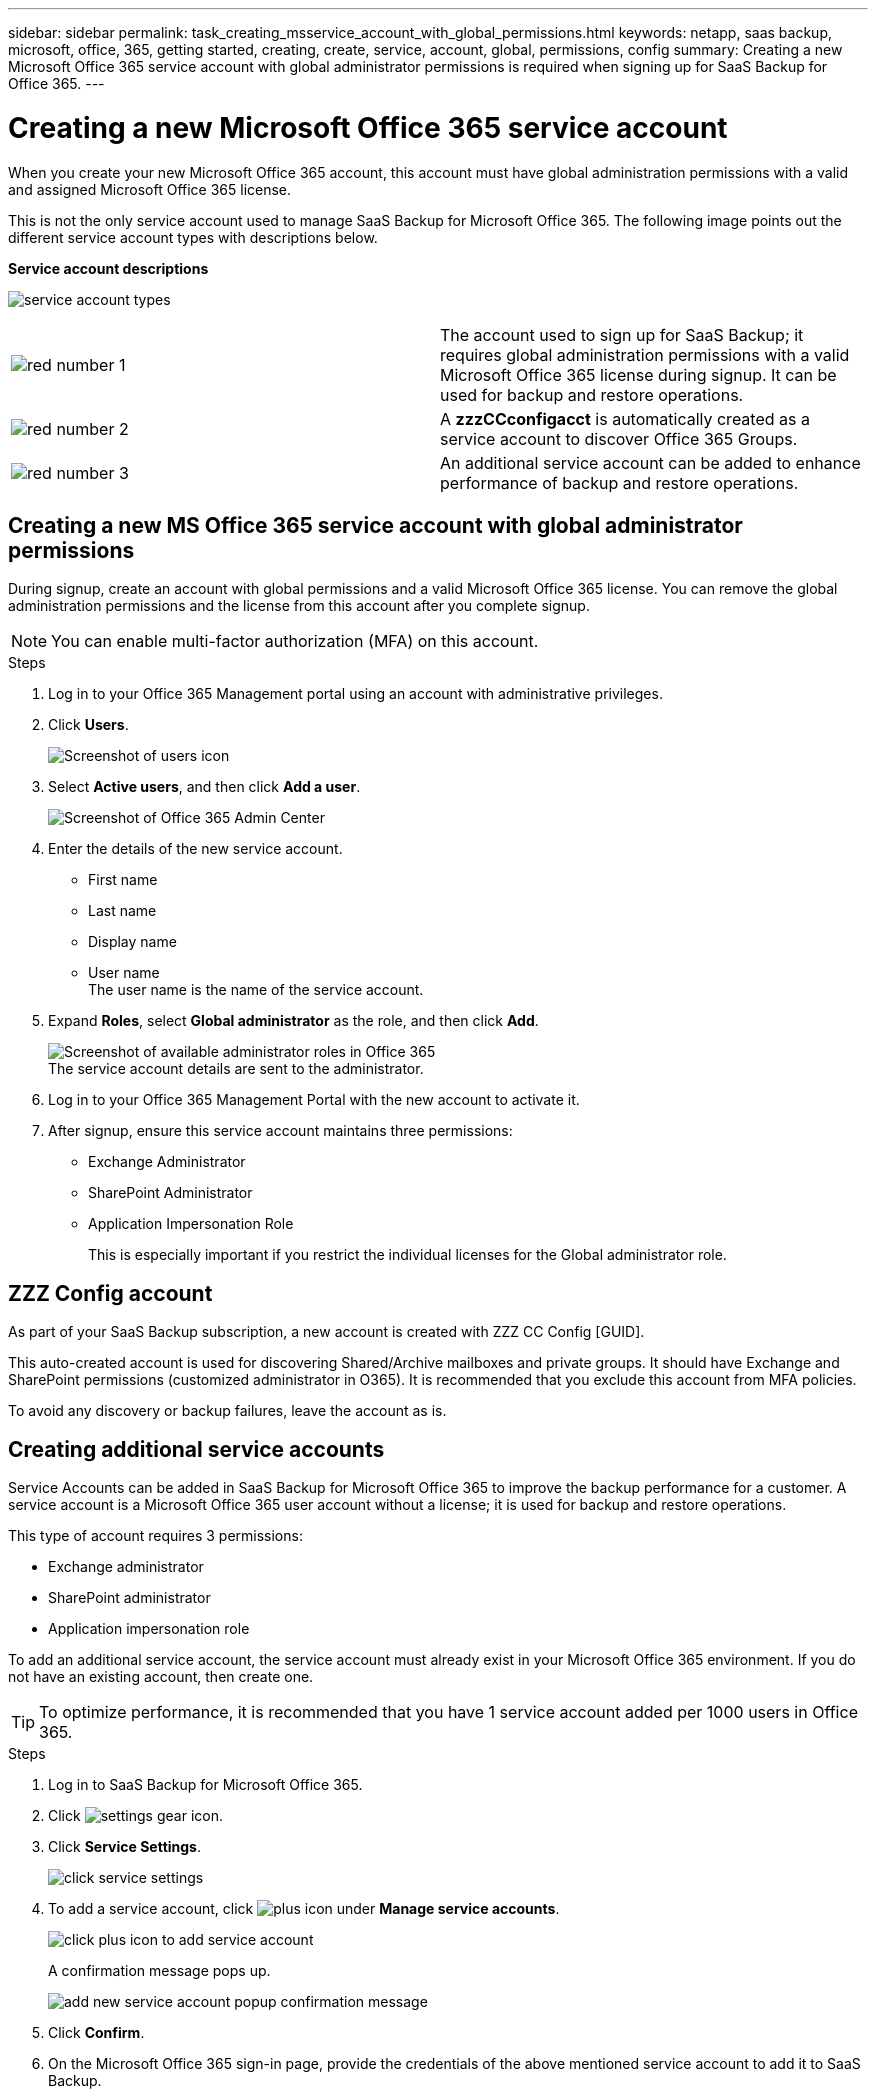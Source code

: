 ---
sidebar: sidebar
permalink: task_creating_msservice_account_with_global_permissions.html
keywords: netapp, saas backup, microsoft, office, 365, getting started, creating, create, service, account, global, permissions, config
summary: Creating a new Microsoft Office 365 service account with global administrator permissions is required when signing up for SaaS Backup for Office 365.
---

= Creating a new Microsoft Office 365 service account
:toc: macro
:toclevels: 1
:hardbreaks:
:nofooter:
:icons: font
:linkattrs:
:imagesdir: ./media/

[.lead]
When you create your new Microsoft Office 365 account, this account must have global administration permissions with a valid and assigned Microsoft Office 365 license.

This is not the only service account used to manage SaaS Backup for Microsoft Office 365. The following image points out the different service account types with descriptions below.

*Service account descriptions*

image:service_account_types.png[service account types]

[cols=2*,options=cols=",4,64"]
|===
|image:step_1_red.png[red number 1]|
The account used to sign up for SaaS Backup; it requires global administration permissions with a valid Microsoft Office 365 license during signup. It can be used for backup and restore operations.
|image:step_2_red.png[red number 2]|
A *zzzCCconfigacct* is automatically created as a service account to discover Office 365 Groups.
|image:step_3_red.png[red number 3]|
An additional service account can be added to enhance performance of backup and restore operations.
|===

== Creating a new MS Office 365 service account with global administrator permissions

During signup, create an account with global permissions and a valid Microsoft Office 365 license. You can remove the global administration permissions and the license from this account after you complete signup.

NOTE: You can enable multi-factor authorization (MFA) on this account.

.Steps
. Log in to your Office 365 Management portal using an account with administrative privileges.
. Click *Users*.
+
image:screen_shot_ms_service_account_users.gif[Screenshot of users icon]
. Select *Active users*, and then click *Add a user*.
+
image:O365_AdminCenter.jpg[Screenshot of Office 365 Admin Center]
. Enter the details of the new service account.
 * First name
 * Last name
 * Display name
 * User name
   The user name is the name of the service account.
. Expand *Roles*, select *Global administrator* as the role, and then click *Add*.
+
image:screen_shot_ms_service_account_roles.gif[Screenshot of available administrator roles in Office 365]
 The service account details are sent to the administrator.
. Log in to your Office 365 Management Portal with the new account to activate it.
. After signup, ensure this service account maintains three permissions:

*  Exchange Administrator
* SharePoint Administrator
* Application Impersonation Role
+
This is especially important if you restrict the individual licenses for the Global administrator role.

== ZZZ Config account
As part of your SaaS Backup subscription, a new account is created with ZZZ CC Config [GUID].

This auto-created account is used for discovering Shared/Archive mailboxes and private groups. It should have Exchange and SharePoint permissions (customized administrator in O365). It is recommended that you exclude this account from MFA policies.

To avoid any discovery or backup failures, leave the account as is.

== Creating additional service accounts
Service Accounts can be added in SaaS Backup for Microsoft Office 365 to improve the backup performance for a customer. A service account is a Microsoft Office 365 user account without a license; it is used for backup and restore operations.

This type of account requires 3 permissions:

*	Exchange administrator
*	SharePoint administrator
*	Application impersonation role

To add an additional service account, the service account must already exist in your Microsoft Office 365 environment. If you do not have an existing account, then create one.

TIP: To optimize performance, it is recommended that you have 1 service account added per 1000 users in Office 365.

.Steps
. Log in to SaaS Backup for Microsoft Office 365.
. Click image:settings_icon.gif[settings gear icon].
. Click *Service Settings*.
+
image:click_service_settings.png[click service settings]
. To add a service account, click image:plus_icon.png[plus icon] under *Manage service accounts*.
+
image:add_service_account.png[click plus icon to add service account]
+
A confirmation message pops up.
+
image:add_new_service_account_confirmation_popup.png[add new service account popup confirmation message]
. Click *Confirm*.
. On the Microsoft Office 365 sign-in page, provide the credentials of the above mentioned service account to add it to SaaS Backup.
